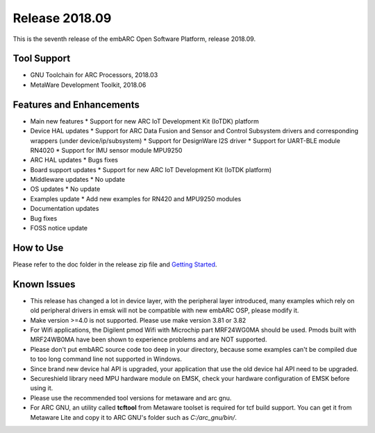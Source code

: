 .. _release_2018.09:

Release 2018.09
===============

This is the seventh release of the embARC Open Software Platform, release 2018.09.

Tool Support
############

* GNU Toolchain for ARC Processors, 2018.03
* MetaWare Development Toolkit, 2018.06

Features and Enhancements
#########################

* Main new features
  * Support for new ARC IoT Development Kit (IoTDK) platform
* Device HAL updates
  * Support for ARC Data Fusion and Sensor and Control Subsystem drivers and corresponding wrappers (under device/ip/subsystem)
  * Support for DesignWare I2S driver
  * Support for UART-BLE module RN4020
  * Support for IMU sensor module MPU9250
* ARC HAL updates
  * Bugs fixes
* Board support updates
  * Support for new ARC IoT Development Kit (IoTDK platform)
* Middleware updates
  * No update
* OS updates
  * No update
* Examples update
  * Add new examples for RN420 and MPU9250 modules
* Documentation updates
* Bug fixes
* FOSS notice update

How to Use
##########

Please refer to the doc folder in the release zip file and `Getting Started <https://github.com/foss-for-synopsys-dwc-arc-processors/embarc_osp/wiki/Getting-Started-with-embARC-OSP>`_.

Known Issues
############

* This release has changed a lot in device layer, with the peripheral layer introduced, many examples which rely on old peripheral drivers in emsk will not be compatible with new embARC OSP, please modify it.
* Make version >=4.0 is not supported. Please use make version 3.81 or 3.82
* For Wifi applications, the Digilent pmod Wifi with Microchip part MRF24WG0MA should be used. Pmods built with MRF24WB0MA have been shown to experience problems and are NOT supported.
* Please don't put embARC source code too deep in your directory, because some examples can't be compiled due to too long command line not supported in Windows.
* Since brand new device hal API is upgraded, your application that use the old device hal API need to be upgraded.
* Secureshield library need MPU hardware module on EMSK, check your hardware configuration of EMSK before using it.
* Please use the recommended tool versions for metaware and arc gnu.
* For ARC GNU, an utility called **tcftool** from Metaware toolset is required for tcf build support. You can get it from Metaware Lite and copy it to ARC GNU's folder such as *C:/arc_gnu/bin/*.
